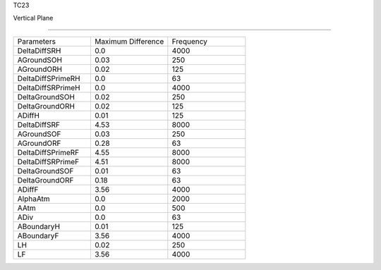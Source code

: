 TC23

Vertical Plane 

================

.. list-table::
   :widths: 25 25 25

   * - Parameters
     - Maximum Difference
     - Frequency
   * - DeltaDiffSRH
     - 0.0
     - 4000
   * - AGroundSOH
     - 0.03
     - 250
   * - AGroundORH
     - 0.02
     - 125
   * - DeltaDiffSPrimeRH
     - 0.0
     - 63
   * - DeltaDiffSRPrimeH
     - 0.0
     - 4000
   * - DeltaGroundSOH
     - 0.02
     - 250
   * - DeltaGroundORH
     - 0.02
     - 125
   * - ADiffH
     - 0.01
     - 125
   * - DeltaDiffSRF
     - 4.53
     - 8000
   * - AGroundSOF
     - 0.03
     - 250
   * - AGroundORF
     - 0.28
     - 63
   * - DeltaDiffSPrimeRF
     - 4.55
     - 8000
   * - DeltaDiffSRPrimeF
     - 4.51
     - 8000
   * - DeltaGroundSOF
     - 0.01
     - 63
   * - DeltaGroundORF
     - 0.18
     - 63
   * - ADiffF
     - 3.56
     - 4000
   * - AlphaAtm
     - 0.0
     - 2000
   * - AAtm
     - 0.0
     - 500
   * - ADiv
     - 0.0
     - 63
   * - ABoundaryH
     - 0.01
     - 125
   * - ABoundaryF
     - 3.56
     - 4000

   * - LH
     - 0.02
     - 250
   * - LF
     - 3.56
     - 4000
